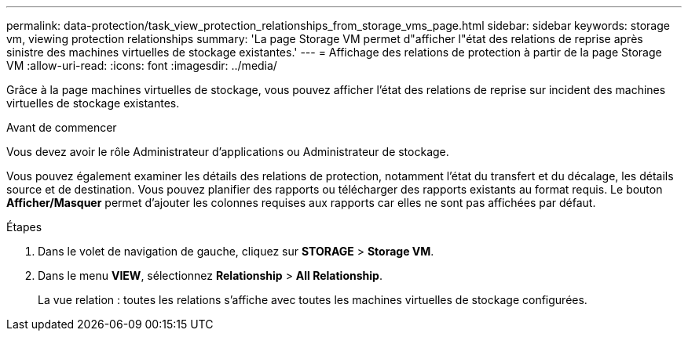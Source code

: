 ---
permalink: data-protection/task_view_protection_relationships_from_storage_vms_page.html 
sidebar: sidebar 
keywords: storage vm, viewing protection relationships 
summary: 'La page Storage VM permet d"afficher l"état des relations de reprise après sinistre des machines virtuelles de stockage existantes.' 
---
= Affichage des relations de protection à partir de la page Storage VM
:allow-uri-read: 
:icons: font
:imagesdir: ../media/


[role="lead"]
Grâce à la page machines virtuelles de stockage, vous pouvez afficher l'état des relations de reprise sur incident des machines virtuelles de stockage existantes.

.Avant de commencer
Vous devez avoir le rôle Administrateur d'applications ou Administrateur de stockage.

Vous pouvez également examiner les détails des relations de protection, notamment l'état du transfert et du décalage, les détails source et de destination. Vous pouvez planifier des rapports ou télécharger des rapports existants au format requis. Le bouton *Afficher/Masquer* permet d'ajouter les colonnes requises aux rapports car elles ne sont pas affichées par défaut.

.Étapes
. Dans le volet de navigation de gauche, cliquez sur *STORAGE* > *Storage VM*.
. Dans le menu *VIEW*, sélectionnez *Relationship* > *All Relationship*.
+
La vue relation : toutes les relations s'affiche avec toutes les machines virtuelles de stockage configurées.


